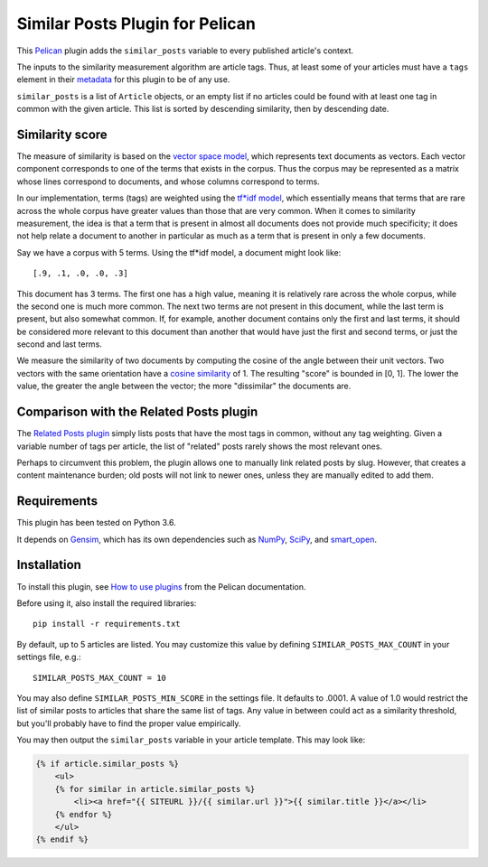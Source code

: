 Similar Posts Plugin for Pelican
================================

This `Pelican <https://getpelican.com>`_ plugin adds the ``similar_posts``
variable to every published article's context.

The inputs to the similarity measurement algorithm are article tags. Thus, at
least some of your articles must have a ``tags`` element in their
`metadata <http://docs.getpelican.com/en/stable/content.html#file-metadata>`_
for this plugin to be of any use.

``similar_posts`` is a list of ``Article`` objects, or an empty list if no
articles could be found with at least one tag in common with the given article.
This list is sorted by descending similarity, then by descending date.


Similarity score
----------------

The measure of similarity is based on the `vector space model
<https://en.wikipedia.org/wiki/Vector_space_model>`_, which represents text
documents as vectors. Each vector component corresponds to one of the terms
that exists in the corpus. Thus the corpus may be represented as a matrix whose
lines correspond to documents, and whose columns correspond to terms.

In our implementation, terms (tags) are weighted using the `tf*idf model
<https://en.wikipedia.org/wiki/Tf%E2%80%93idf>`_, which essentially means that
terms that are rare across the whole corpus have greater values than those that
are very common. When it comes to similarity measurement, the idea is that a
term that is present in almost all documents does not provide much specificity;
it does not help relate a document to another in particular as much as a term
that is present in only a few documents.

Say we have a corpus with 5 terms. Using the tf*idf model, a document might
look like::

    [.9, .1, .0, .0, .3]

This document has 3 terms. The first one has a high value, meaning it is
relatively rare across the whole corpus, while the second one is much more
common. The next two terms are not present in this document, while the last
term is present, but also somewhat common. If, for example, another document
contains only the first and last terms, it should be considered more relevant
to this document than another that would have just the first and second terms,
or just the second and last terms.

We measure the similarity of two documents by computing the cosine of the angle
between their unit vectors. Two vectors with the same orientation have a
`cosine similarity <https://en.wikipedia.org/wiki/Cosine_similarity>`_ of 1.
The resulting "score" is bounded in [0, 1]. The lower the value, the greater
the angle between the vector; the more "dissimilar" the documents are.


Comparison with the Related Posts plugin
----------------------------------------

The `Related Posts plugin
<https://github.com/getpelican/pelican-plugins/tree/master/related_posts>`_
simply lists posts that have the most tags in common, without any tag
weighting. Given a variable number of tags per article, the list of "related"
posts rarely shows the most relevant ones.

Perhaps to circumvent this problem, the plugin allows one to manually link
related posts by slug. However, that creates a content maintenance burden; old
posts will not link to newer ones, unless they are manually edited to add them.


Requirements
------------

This plugin has been tested on Python 3.6.

It depends on `Gensim <https://radimrehurek.com/gensim/index.html>`_, which has
its own dependencies such as `NumPy <http://www.numpy.org/>`_, `SciPy
<https://www.scipy.org/>`_, and `smart_open <https://pypi.org/project/smart_open/>`_.


Installation
------------

To install this plugin, see `How to use plugins
<http://docs.getpelican.com/en/latest/plugins.html>`__ from the Pelican
documentation.

Before using it, also install the required libraries::

    pip install -r requirements.txt

By default, up to 5 articles are listed. You may customize this value by
defining ``SIMILAR_POSTS_MAX_COUNT`` in your settings file, e.g.::

    SIMILAR_POSTS_MAX_COUNT = 10

You may also define ``SIMILAR_POSTS_MIN_SCORE`` in the settings file. It
defaults to .0001. A value of 1.0 would restrict the list of similar posts to
articles that share the same list of tags. Any value in between could act as a
similarity threshold, but you'll probably have to find the proper value
empirically.

You may then output the ``similar_posts`` variable in your article template.
This may look like:

.. code-block:: html+jinja

    {% if article.similar_posts %}
        <ul>
        {% for similar in article.similar_posts %}
            <li><a href="{{ SITEURL }}/{{ similar.url }}">{{ similar.title }}</a></li>
        {% endfor %}
        </ul>
    {% endif %}
